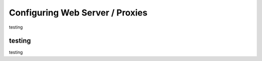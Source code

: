 Configuring Web Server / Proxies
================================


testing


testing
-------

testing